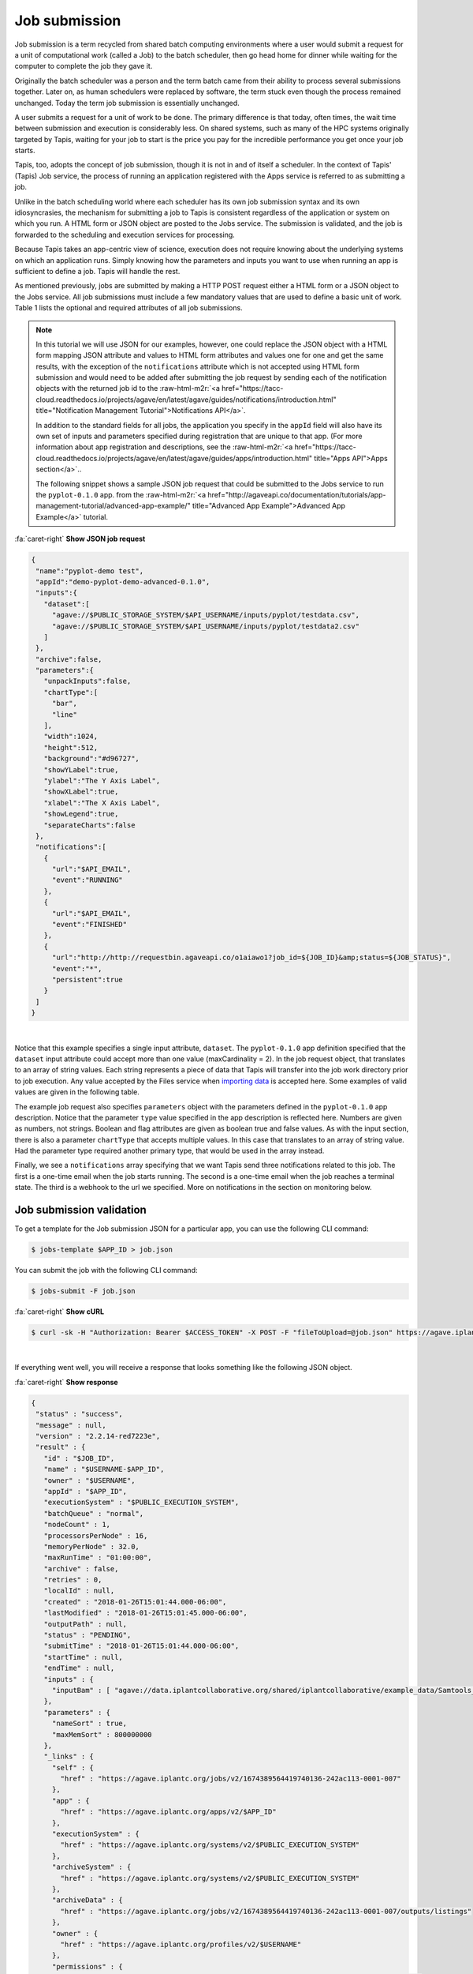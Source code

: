 .. role:: raw-html-m2r(raw)
   :format: html


Job submission
==============

Job submission is a term recycled from shared batch computing environments where a user would submit a request for a unit of computational work (called a Job) to the batch scheduler, then go head home for dinner while waiting for the computer to complete the job they gave it.

Originally the batch scheduler was a person and the term batch came from their ability to process several submissions together. Later on, as human schedulers were replaced by software, the term stuck even though the process remained unchanged. Today the term job submission is essentially unchanged.

A user submits a request for a unit of work to be done. The primary difference is that today, often times, the wait time between submission and execution is considerably less. On shared systems, such as many of the HPC systems originally targeted by Tapis, waiting for your job to start is the price you pay for the incredible performance you get once your job starts.

Tapis, too, adopts the concept of job submission, though it is not in and of itself a scheduler. In the context of Tapis' (Tapis) Job service, the process of running an application registered with the Apps service is referred to as submitting a job.

Unlike in the batch scheduling world where each scheduler has its own job submission syntax and its own idiosyncrasies, the mechanism for submitting a job to Tapis is consistent regardless of the application or system on which you run. A HTML form or JSON object are posted to the Jobs service. The submission is validated, and the job is forwarded to the scheduling and execution services for processing.

Because Tapis takes an app-centric view of science, execution does not require knowing about the underlying systems on which an application runs. Simply knowing how the parameters and inputs you want to use when running an app is sufficient to define a job. Tapis will handle the rest.

As mentioned previously, jobs are submitted by making a HTTP POST request either a HTML form or a JSON object to the Jobs service. All job submissions must include a few mandatory values that are used to define a basic unit of work. Table 1 lists the optional and required attributes of all job submissions.


.. raw:: html

   <table border="1px" cellpadding="5">
   <thead>
   <tr>
   <th>Name</th>
   <th>Value(s)</th>
   <th>Description</th>
   </tr>
   </thead>
   <tbody>
   <tr>
   <td>name</td>
   <td>string</td>
   <td>Descriptive name of the job. This will be slugified and used as one component of directory names in certain situations.</td>
   </tr>
   <tr>
   <td>appId</td>
   <td>string</td>
   <td>The unique name of the application being run by this job. This must be a valid application that the calling user has permission to run.</td>
   </tr>
   <tr>
   <td>batchQueue</td>
   <td>string</td>
   <td>The batch queue on the execution system to which this job is submitted. Defaults to the app's defaultQueue property if specified. Otherwise a best-fit algorithm is used to match the job parameters to a queue on the execution system with sufficient capabilities to run the job.</td>
   </tr>
   <tr>
   <td>nodeCount</td>
   <td>integer</td>
   <td>The number of nodes to use when running this job. Defaults to the app's defaultNodes property or 1 if no default is specified.</td>
   </tr>
   <tr>
   <td>processorsPerNode</td>
   <td>integer</td>
   <td>The number of processors this application should utilize while running. Defaults to the app's defaultProcessorsPerNode property or 1 if no default is specified. If the application is not of executionType PARALLEL, this should be 1.</td>
   </tr>
   <tr>
   <td>memoryPerNode</td>
   <td>string</td>
   <td>The maximum amount of memory needed per node for this application to run given in ####.#[E|P|T|G]B format. Defaults to the app's defaultMemoryPerNode property if it exists. GB are assumed if no magnitude is specified.</td>
   </tr>
   <tr>
   <td>maxRunTime</td>
   <td>string</td>
   <td>The estimated compute time needed for this application to complete given in hh:mm:ss format. This value must be less than or equal to the max run time of the queue to which this job is assigned. </td>
   </tr>
   <tr>
   <td>notifications*</td>
   <td>JSON array</td>
   <td>An array of one or more JSON objects describing an event and url which the service will POST to when the given event occurs. For more on Notifications, see the section on webhooks below.</td>
   </tr>
   <tr>
   <td>archive*</td>
   <td>boolean</td>
   <td>Whether the output from this job should be archived. If true, all new files created by this application's execution will be archived to the archivePath in the user's default storage system.</td>
   </tr>
   <tr>
   <td>archiveSystem*</td>
   <td>string</td>
   <td>System to which the job output should be archived. Defaults to the user's default storage system if not specified.</td>
   </tr>
   <tr>
   <td>archivePath*</td>
   <td>string</td>
   <td>Location where the job output should be archived. A relative path or absolute path may be specified. If not specified, a unique folder will be created in the user's home directory of the archiveSystem at 'archive/jobs/job-$JOB_ID'</td>
   </tr>
   </tbody>
   </table>



.. raw:: html

   <p class="table-caption">Table 1. The optional and required attributes common to all job submissions. Optional fields are marked with an astericks.</p>


..

.. note::
    In this tutorial we will use JSON for our examples, however, one could replace the JSON object with a HTML form mapping JSON attribute and values to HTML form attributes and values one for one and get the same results, with the exception of the ``notifications`` attribute which is not accepted using HTML form submission and would need to be added after submitting the job request by sending each of the notification objects with the returned job id to the :raw-html-m2r:`<a href="https://tacc-cloud.readthedocs.io/projects/agave/en/latest/agave/guides/notifications/introduction.html" title="Notification Management Tutorial">Notifications API</a>`.

    In addition to the standard fields for all jobs, the application you specify in the ``appId`` field will also have its own set of inputs and parameters specified during registration that are unique to that app. (For more information about app registration and descriptions, see the :raw-html-m2r:`<a href="https://tacc-cloud.readthedocs.io/projects/agave/en/latest/agave/guides/apps/introduction.html" title="Apps API">Apps section</a>`..

    The following snippet shows a sample JSON job request that could be submitted to the Jobs service to run the ``pyplot-0.1.0`` app. from the :raw-html-m2r:`<a href="http://agaveapi.co/documentation/tutorials/app-management-tutorial/advanced-app-example/" title="Advanced App Example">Advanced App Example</a>` tutorial. 
..

.. container:: foldable

   .. container:: header

      :fa:`caret-right`
      **Show JSON job request**

   .. code-block:: json

      {
       "name":"pyplot-demo test",
       "appId":"demo-pyplot-demo-advanced-0.1.0",
       "inputs":{
         "dataset":[
           "agave://$PUBLIC_STORAGE_SYSTEM/$API_USERNAME/inputs/pyplot/testdata.csv",
           "agave://$PUBLIC_STORAGE_SYSTEM/$API_USERNAME/inputs/pyplot/testdata2.csv"
         ]
       },
       "archive":false,
       "parameters":{
         "unpackInputs":false,
         "chartType":[
           "bar",
           "line"
         ],
         "width":1024,
         "height":512,
         "background":"#d96727",
         "showYLabel":true,
         "ylabel":"The Y Axis Label",
         "showXLabel":true,
         "xlabel":"The X Axis Label",
         "showLegend":true,
         "separateCharts":false
       },
       "notifications":[
         {
           "url":"$API_EMAIL",
           "event":"RUNNING"
         },
         {
           "url":"$API_EMAIL",
           "event":"FINISHED"
         },
         {
           "url":"http://http://requestbin.agaveapi.co/o1aiawo1?job_id=${JOB_ID}&amp;status=${JOB_STATUS}",
           "event":"*",
           "persistent":true
         }
       ]
      }

|

Notice that this example specifies a single input attribute, ``dataset``. The ``pyplot-0.1.0`` app definition specified that the ``dataset`` input attribute could accept more than one value (maxCardinality = 2). In the job request object, that translates to an array of string values. Each string represents a piece of data that Tapis will transfer into the job work directory prior to job execution. Any value accepted by the Files service when `importing data  <https://tacc-cloud.readthedocs.io/projects/agave/en/latest/agave/guides/files/introduction.html#transferring-data>`_ is accepted here. Some examples of valid values are given in the following table.


.. raw:: html

   <table border="1px" cellpadding="5">
   <tr>
   <th>Name</th>
   <th>Description</th>
   </tr>
   <tr>
   <td>inputs/pyplot/testdata.csv</td>
   <td>A relative path on the user's default storage system.</td>
   </tr>
   <tr>
   <td>/home/apiuser/inputs/pyplot/testdata.csv</td>
   <td>An absolute path on the user's default storage system.</td>
   </tr>
   <tr>
   <td>agave://$PUBLIC_STORAGE_SYSTEM/
   $API_USERNAME/inputs/pyplot/testdata.csv</td>
   <td>An Tapis URL explicitly specifying a source system and relative path.</td>
   </tr>
   <tr>
   <td>agave://$PUBLIC_STORAGE_SYSTEM//home/
   apiuser/$API_USERNAME/inputs/pyplot/testdata.csv</td>
   <td>An Tapis URL explicitly specifying a source system and absolute path.</td>
   </tr>
   <tr>
   <td>http://example.com/inputs/pyplot/testdata.csv</td>
   <td>Standard url with any <a href="https://tacc-cloud.readthedocs.io/projects/agave/en/latest/agave/guides/files/introduction.html#transferring-data">supported transfer protocol</a>.</td>
   </tr>
   </table>



.. raw:: html

   <p class="table-caption">Table 2. Examples of different syntaxes that input values can be specified in the job request object. Here we assume that the validator for the input field is such that these would pass.</p>


The example job request also specifies ``parameters`` object with the parameters defined in the ``pyplot-0.1.0`` app description. Notice that the parameter ``type`` value specified in the app description is reflected here. Numbers are given as numbers, not strings. Boolean and flag attributes are given as boolean true and false values. As with the input section, there is also a parameter ``chartType`` that accepts multiple values. In this case that translates to an array of string value. Had the parameter type required another primary type, that would be used in the array instead.

Finally, we see a ``notifications`` array specifying that we want Tapis send three notifications related to this job. The first is a one-time email when the job starts running. The second is a one-time email when the job reaches a terminal state. The third is a webhook to the url we specified. More on notifications in the section on monitoring below.

Job submission validation
-------------------------

To get a template for the Job submission JSON for a particular app, you can use the following CLI command:

.. code-block:: shell

   $ jobs-template $APP_ID > job.json

You can submit the job with the following CLI command:

.. code-block:: shell

   $ jobs-submit -F job.json

..

.. container:: foldable

   .. container:: header

      :fa:`caret-right`
      **Show cURL**

   .. code-block:: shell

      $ curl -sk -H "Authorization: Bearer $ACCESS_TOKEN" -X POST -F "fileToUpload=@job.json" https://agave.iplantc.org/jobs/v2/?pretty=true
|
If everything went well, you will receive a response that looks something like the following JSON object.

..

.. container:: foldable

   .. container:: header

      :fa:`caret-right`
      **Show response**

   .. code-block:: json

      {
       "status" : "success",
       "message" : null,
       "version" : "2.2.14-red7223e",
       "result" : {
         "id" : "$JOB_ID",
         "name" : "$USERNAME-$APP_ID",
         "owner" : "$USERNAME",
         "appId" : "$APP_ID",
         "executionSystem" : "$PUBLIC_EXECUTION_SYSTEM",
         "batchQueue" : "normal",
         "nodeCount" : 1,
         "processorsPerNode" : 16,
         "memoryPerNode" : 32.0,
         "maxRunTime" : "01:00:00",
         "archive" : false,
         "retries" : 0,
         "localId" : null,
         "created" : "2018-01-26T15:01:44.000-06:00",
         "lastModified" : "2018-01-26T15:01:45.000-06:00",
         "outputPath" : null,
         "status" : "PENDING",
         "submitTime" : "2018-01-26T15:01:44.000-06:00",
         "startTime" : null,
         "endTime" : null,
         "inputs" : {
           "inputBam" : [ "agave://data.iplantcollaborative.org/shared/iplantcollaborative/example_data/Samtools_mpileup/ex1.bam" ]
         },
         "parameters" : {
           "nameSort" : true,
           "maxMemSort" : 800000000
         },
         "_links" : {
           "self" : {
             "href" : "https://agave.iplantc.org/jobs/v2/1674389564419740136-242ac113-0001-007"
           },
           "app" : {
             "href" : "https://agave.iplantc.org/apps/v2/$APP_ID"
           },
           "executionSystem" : {
             "href" : "https://agave.iplantc.org/systems/v2/$PUBLIC_EXECUTION_SYSTEM"
           },
           "archiveSystem" : {
             "href" : "https://agave.iplantc.org/systems/v2/$PUBLIC_EXECUTION_SYSTEM"
           },
           "archiveData" : {
             "href" : "https://agave.iplantc.org/jobs/v2/1674389564419740136-242ac113-0001-007/outputs/listings"
           },
           "owner" : {
             "href" : "https://agave.iplantc.org/profiles/v2/$USERNAME"
           },
           "permissions" : {
             "href" : "https://agave.iplantc.org/jobs/v2/1674389564419740136-242ac113-0001-007/pems"
           },
           "history" : {
             "href" : "https://agave.iplantc.org/jobs/v2/1674389564419740136-242ac113-0001-007/history"
           },
           "metadata" : {
             "href" : "https://agave.iplantc.org/meta/v2/data/?q=%7B%22associationIds%22%3A%221674389564419740136-242ac113-0001-007%22%7D"
           },
           "notifications" : {
             "href" : "https://agave.iplantc.org/notifications/v2/?associatedUuid=1674389564419740136-242ac113-0001-007"
           },
           "notification" : [ ]
         }
       }
      }
|
